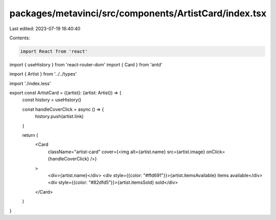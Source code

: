 packages/metavinci/src/components/ArtistCard/index.tsx
======================================================

Last edited: 2023-07-19 16:40:40

Contents:

.. code-block:: tsx

    import React from 'react'
import { useHistory } from 'react-router-dom'
import { Card } from 'antd'

import { Artist } from '../../types'

import './index.less'

export const ArtistCard = ({artist}: {artist: Artist}) => {
  const history = useHistory()

  const handleCoverClick = async () => {
    history.push(artist.link)
  }

  return (
    <Card
      className="artist-card"
      cover={<img alt={artist.name} src={artist.image} onClick={handleCoverClick} />}
    >
      <div>{artist.name}</div>
      <div style={{color: "#ffd691"}}>{artist.itemsAvailable} items available</div>
      <div style={{color: "#82dfd5"}}>{artist.itemsSold} sold</div>
    </Card> 
  )
}



